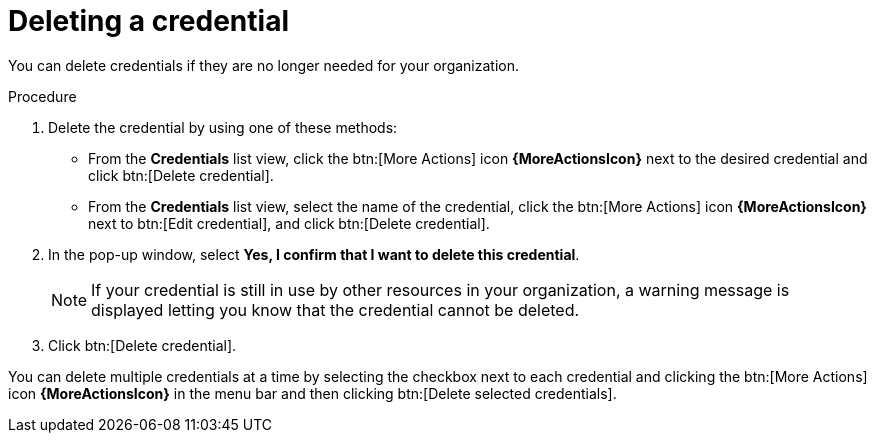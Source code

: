 [id="eda-delete-credential"]

= Deleting a credential

You can delete credentials if they are no longer needed for your organization.

.Procedure

. Delete the credential by using one of these methods:
* From the *Credentials* list view, click the btn:[More Actions] icon *{MoreActionsIcon}* next to the desired credential and click btn:[Delete credential].
* From the *Credentials* list view, select the name of the credential, click the btn:[More Actions] icon *{MoreActionsIcon}* next to btn:[Edit credential], and click btn:[Delete credential].
. In the pop-up window, select *Yes, I confirm that I want to delete this credential*.
+
[NOTE]
====
If your credential is still in use by other resources in your organization, a warning message is displayed letting you know that the credential cannot be deleted.
====
. Click btn:[Delete credential].

You can delete multiple credentials at a time by selecting the checkbox next to each credential and clicking the btn:[More Actions] icon *{MoreActionsIcon}* in the menu bar and then clicking btn:[Delete selected credentials].
